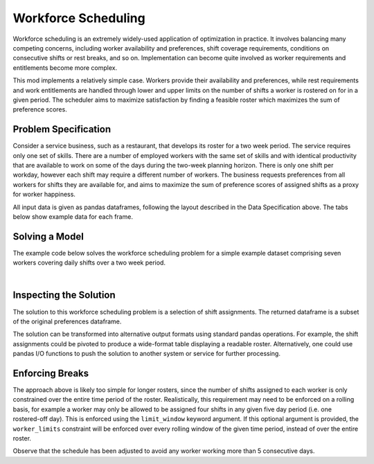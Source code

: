 Workforce Scheduling
====================

Workforce scheduling is an extremely widely-used application of optimization in
practice. It involves balancing many competing concerns, including worker
availability and preferences, shift coverage requirements, conditions on
consecutive shifts or rest breaks, and so on. Implementation can become quite
involved as worker requirements and entitlements become more complex.

This mod implements a relatively simple case. Workers provide their availability
and preferences, while rest requirements and work entitlements are handled
through lower and upper limits on the number of shifts a worker is rostered on
for in a given period. The scheduler aims to maximize satisfaction by finding a
feasible roster which maximizes the sum of preference scores.

Problem Specification
---------------------

Consider a service business, such as a restaurant, that develops its roster for
a two week period. The service requires only one set of skills. There are a
number of employed workers with the same set of skills and with identical
productivity that are available to work on some of the days during the two-week
planning horizon. There is only one shift per workday, however each shift may
require a different number of workers. The business requests preferences from
all workers for shifts they are available for, and aims to maximize the sum of
preference scores of assigned shifts as a proxy for worker happiness.

.. tabs::

    .. tab:: Data Specification

        The workforce scheduling model takes the following three dataframes as
        input:

        * The ``preferences`` dataframe has three columns: ``Worker``, ``Shift``,
          and ``Preference``. Each row in dataframe specifies that the given worker
          is available to work the given shift.
        * The ``shift_requirements`` dataframe has two columns: ``Shift`` and
          ``Required``. Each row specifies the number of workers required for a
          given shift. There must be one row for every unique shift in
          ``preferences["Shift"]``.
        * The ``worker_limits`` dataframe has three columns: ``Worker``,
          ``MinShifts``, and ``MaxShifts``. Each row specifies the minimum and
          maximum number of shifts the given worker may be assigned in the
          schedule. There must be one row for every unique worker in
          ``preferences["Worker"]``.

        When ``solve_workforce_scheduling`` is called, a model is formulated and
        solved immediately using Gurobi. Workers will be assigned only to shifts
        they are available for, in such a way that all requirements are covered,
        minimum and maximum shift numbers are respected, and the total sum of
        worker preference scores is maximised.

        The returned assignment dataframe is a subset of the preferences
        dataframe, with the same columns. A row in the returned dataframe
        specifies that the given worker has been assigned to the given shift.

    .. tab:: Optimization Model

        The set of shifts :math:`S` is to be covered using the set of workers
        :math:`W`. Workers :math:`w \in W_{s} \subseteq W` are available to work
        a given shift `s`, and have a preference :math:`p_{ws}` for each
        assigned shift. Shift :math:`s` requires :math:`r_{s}` workers assigned.
        Each worker must be assigned between :math:`l_{w}` and :math:`u_{w}`
        shifts in total. The model is defined on binary variables :math:`x_{ws}`
        which satisfy the condition

        .. math::

            x_{ws} = \begin{cases}
                1 & \text{if worker w is given shift s} \\
                0 & \text{otherwise.} \\
            \end{cases}

        The mathematical model is then expressed as:

        .. math::

            \begin{alignat}{2}
            \max \quad        & \sum_{s \in S} \sum_{w \in W_{s}} p_{ws} x_{ws} \\
            \mbox{s.t.} \quad & \sum_{w \in W_{s}} x_{ws} = r_{s} & \forall s \in S \\
                              & l_{w} \le \sum_{s \in S} x_{ws} \le u_{w} & \forall w \in W \\
                              & x_{ws} \in \lbrace 0, 1 \rbrace & \forall s \in S, w \in W_{s} \\
            \end{alignat}

        The objective computes the total cost of all shift assignments based on
        worker pay rates. The first constraint ensures that all shifts are
        assigned the required number of workers, while the second constraint
        ensures workers are assigned to an acceptable number of shifts.

All input data is given as pandas dataframes, following the layout described in
the Data Specification above. The tabs below show example data for each frame.

.. testsetup:: workforce

    # Set pandas options
    import pandas as pd
    pd.options.display.max_rows = 10

.. tabs::

    .. tab:: ``preferences``

        The following example table lists worker availability and preferences.
        For example, Amy is available on July 2nd, 3rd, 5th, and so on, with a
        stronger preference to be assigned the shift on the 5th.

        .. doctest:: workforce
            :options: +NORMALIZE_WHITESPACE

            >>> from gurobi_optimods import datasets
            >>> data = datasets.load_workforce()
            >>> data.preferences
               Worker      Shift  Preference
            0     Amy 2022-07-02         2.0
            1     Amy 2022-07-03         2.0
            2     Amy 2022-07-05         5.0
            3     Amy 2022-07-07         3.0
            4     Amy 2022-07-09         2.0
            ..    ...        ...         ...
            67     Gu 2022-07-10         4.0
            68     Gu 2022-07-11         5.0
            69     Gu 2022-07-12         2.0
            70     Gu 2022-07-13         4.0
            71     Gu 2022-07-14         3.0
            <BLANKLINE>
            [72 rows x 3 columns]

        In the mathematical model, the worker-shift pairings model the set
        :math:`\lbrace (w, s) \mid s \in S, w \in W_s \rbrace` and the
        preference column provides values :math:`p_{ws}`.

    .. tab:: ``shift_requirements``

        The following example table lists the number of workers required for
        each shift.

        .. doctest:: workforce
            :options: +NORMALIZE_WHITESPACE

            >>> from gurobi_optimods import datasets
            >>> data = datasets.load_workforce()
            >>> data.shift_requirements
                    Shift  Required
            0  2022-07-01         3
            1  2022-07-02         2
            2  2022-07-03         4
            3  2022-07-04         2
            4  2022-07-05         5
            ..        ...       ...
            9  2022-07-10         3
            10 2022-07-11         4
            11 2022-07-12         5
            12 2022-07-13         7
            13 2022-07-14         5
            <BLANKLINE>
            [14 rows x 2 columns]

        In the mathematical model, this table provides the values :math:`r_s`.

    .. tab:: ``worker_limits``

        The following example table lists the minimum and maximum number of
        shifts in the planning period which each worker is entitled to.

        .. doctest:: workforce
            :options: +NORMALIZE_WHITESPACE

            >>> from gurobi_optimods import datasets
            >>> data = datasets.load_workforce()
            >>> data.worker_limits
              Worker  MinShifts  MaxShifts
            0    Amy          6          8
            1    Bob          6          7
            2  Cathy          6          8
            3    Dan          5          8
            4     Ed          6          8
            5   Fred          5          8
            6     Gu          6          8

        In the mathematical model, this table provides the values :math:`l_w`
        and :math:`u_w`.

Solving a Model
---------------

The example code below solves the workforce scheduling problem for a simple
example dataset comprising seven workers covering daily shifts over a two week
period.

.. testcode:: workforce

    from gurobi_optimods.datasets import load_workforce
    from gurobi_optimods.workforce import solve_workforce_scheduling

    # Load example data
    data = load_workforce()

    # Solve the mod, get back a schedule
    assigned_shifts = solve_workforce_scheduling(
        preferences=data.preferences,
        shift_requirements=data.shift_requirements,
        worker_limits=data.worker_limits,
    )

.. testoutput:: workforce
    :hide:

    ...
    Optimize a model with 28 rows, 72 columns and 216 nonzeros
    ...
    Best objective 1.850000000000e+02, best bound 1.850000000000e+02, gap 0.0000%

.. collapse:: View Gurobi logs for solving this example

    .. code-block:: text

        Gurobi Optimizer version 10.0.1 build v10.0.1rc0 (mac64[x86])

        CPU model: Intel(R) Core(TM) i5-1038NG7 CPU @ 2.00GHz
        Thread count: 4 physical cores, 8 logical processors, using up to 8 threads

        Optimize a model with 28 rows, 72 columns and 216 nonzeros
        Model fingerprint: 0x595b329f
        Variable types: 0 continuous, 72 integer (72 binary)
        Coefficient statistics:
          Matrix range     [1e+00, 1e+00]
          Objective range  [1e+00, 5e+00]
          Bounds range     [1e+00, 1e+00]
          RHS range        [2e+00, 8e+00]
        Found heuristic solution: objective 170.0000000
        Presolve removed 6 rows and 22 columns
        Presolve time: 0.00s
        Presolved: 22 rows, 50 columns, 145 nonzeros
        Variable types: 0 continuous, 50 integer (50 binary)
        Found heuristic solution: objective 177.0000000

        Root relaxation: objective 1.850000e+02, 24 iterations, 0.00 seconds (0.00 work units)

            Nodes    |    Current Node    |     Objective Bounds      |     Work
         Expl Unexpl |  Obj  Depth IntInf | Incumbent    BestBd   Gap | It/Node Time

        *    0     0               0     185.0000000  185.00000  0.00%     -    0s

        Explored 1 nodes (24 simplex iterations) in 0.00 seconds (0.00 work units)
        Thread count was 8 (of 8 available processors)

        Solution count 3: 185 177 170

        Optimal solution found (tolerance 1.00e-04)
        Best objective 1.850000000000e+02, best bound 1.850000000000e+02, gap 0.0000%

|

Inspecting the Solution
-----------------------

The solution to this workforce scheduling problem is a selection of shift
assignments. The returned dataframe is a subset of the original preferences
dataframe.

.. doctest:: workforce
    :options: +NORMALIZE_WHITESPACE

    >>> assigned_shifts
       Worker      Shift  Preference
    0     Amy 2022-07-03         2.0
    1     Amy 2022-07-05         5.0
    2     Amy 2022-07-07         3.0
    3     Amy 2022-07-10         4.0
    4     Amy 2022-07-11         5.0
    ..    ...        ...         ...
    47     Gu 2022-07-07         2.0
    48     Gu 2022-07-11         5.0
    49     Gu 2022-07-12         2.0
    50     Gu 2022-07-13         4.0
    51     Gu 2022-07-14         3.0
    <BLANKLINE>
    [52 rows x 3 columns]

The solution can be transformed into alternative output formats using standard
pandas operations. For example, the shift assignments could be pivoted to
produce a wide-format table displaying a readable roster. Alternatively, one
could use pandas I/O functions to push the solution to another system or service
for further processing.

.. doctest:: workforce
    :options: +NORMALIZE_WHITESPACE

    >>> shifts_table = pd.pivot_table(
    ...     assigned_shifts.assign(value=1),
    ...     values="value",
    ...     index="Shift",
    ...     columns="Worker",
    ...     fill_value="-",
    ... ).replace({1.0: "Y"})
    >>> with pd.option_context('display.max_rows', 15):
    ...     print(shifts_table)
    Worker     Amy Bob Cathy Dan Ed Fred Gu
    Shift
    2022-07-01   -   Y     -   -  -    Y  Y
    2022-07-02   -   -     -   Y  Y    -  -
    2022-07-03   Y   -     Y   Y  Y    -  -
    2022-07-04   -   -     Y   -  Y    -  -
    2022-07-05   Y   Y     Y   Y  -    -  Y
    2022-07-06   -   Y     -   Y  -    Y  Y
    2022-07-07   Y   -     Y   -  Y    -  Y
    2022-07-08   -   Y     -   -  Y    -  -
    2022-07-09   -   -     -   -  Y    Y  -
    2022-07-10   Y   -     Y   Y  -    -  -
    2022-07-11   Y   Y     -   Y  -    -  Y
    2022-07-12   Y   -     Y   Y  -    Y  Y
    2022-07-13   Y   Y     Y   Y  Y    Y  Y
    2022-07-14   Y   -     Y   -  Y    Y  Y

Enforcing Breaks
----------------

The approach above is likely too simple for longer rosters, since the number of
shifts assigned to each worker is only constrained over the entire time period
of the roster. Realistically, this requirement may need to be enforced on a
rolling basis, for example a worker may only be allowed to be assigned four
shifts in any given five day period (i.e. one rostered-off day). This is
enforced using the ``limit_window`` keyword argument. If this optional
argument is provided, the ``worker_limits`` constraint will be enforced over
every rolling window of the given time period, instead of over the entire roster.

.. doctest:: workforce
    :options: +NORMALIZE_WHITESPACE +ELLIPSIS

    >>> worker_limits = pd.DataFrame(dict(
    ...     Worker=data.worker_limits["Worker"],
    ...     MinShifts=0,
    ...     MaxShifts=4,
    ... ))
    >>> worker_limits
      Worker  MinShifts  MaxShifts
    0    Amy          0          4
    1    Bob          0          4
    2  Cathy          0          4
    3    Dan          0          4
    4     Ed          0          4
    5   Fred          0          4
    6     Gu          0          4
    >>> assigned_shifts = solve_workforce_scheduling(
    ...     preferences=data.preferences,
    ...     shift_requirements=data.shift_requirements,
    ...     worker_limits=worker_limits,
    ...     limit_window=pd.Timedelta("5D"),
    ...     silent=True,
    ... )
    >>> shifts_table = pd.pivot_table(
    ...     assigned_shifts.assign(value=1),
    ...     values="value",
    ...     index="Shift",
    ...     columns="Worker",
    ...     fill_value="-",
    ... ).replace({1.0: "Y"})
    >>> with pd.option_context('display.max_rows', 15):
    ...     print(shifts_table)
    Worker     Amy Bob Cathy Dan Ed Fred Gu
    Shift
    2022-07-01   -   Y     -   -  -    Y  Y
    2022-07-02   -   -     -   Y  Y    -  -
    2022-07-03   -   -     Y   Y  Y    -  Y
    2022-07-04   -   -     Y   -  Y    -  -
    2022-07-05   Y   -     Y   Y  Y    -  Y
    2022-07-06   -   Y     -   Y  -    Y  Y
    2022-07-07   Y   -     Y   -  Y    -  Y
    2022-07-08   -   -     -   -  Y    -  Y
    2022-07-09   -   -     -   -  Y    Y  -
    2022-07-10   Y   -     Y   Y  -    -  -
    2022-07-11   -   Y     -   Y  Y    -  Y
    2022-07-12   Y   -     Y   Y  -    Y  Y
    2022-07-13   Y   Y     Y   Y  Y    Y  Y
    2022-07-14   Y   -     Y   -  Y    Y  Y

Observe that the schedule has been adjusted to avoid any worker working
more than 5 consecutive days.
